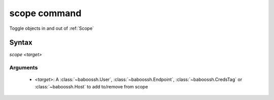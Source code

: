 scope command
=============

Toggle objects in and out of :ref:`Scope`

Syntax
++++++

`scope <target>`

Arguments
---------

 - `<target>`: A :class:`~baboossh.User`, :class:`~baboossh.Endpoint`, :class:`~baboossh.CredsTag` or :class:`~baboossh.Host` to add to/remove from scope

